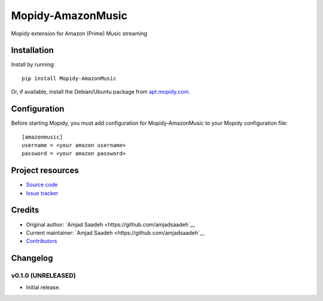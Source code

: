 ****************************
Mopidy-AmazonMusic
****************************

.. image:: https://img.shields.io/pypi/v/Mopidy-AmazonMusic.svg?style=flat
    :target: https://pypi.python.org/pypi/Mopidy-AmazonMusic/
    :alt: Latest PyPI version

.. image:: https://img.shields.io/travis/amjadsaadeh/mopidy-amazonmusic/master.svg?style=flat
    :target: https://travis-ci.org/amjadsaadeh/mopidy-amazonmusic
    :alt: Travis CI build status

.. image:: https://img.shields.io/coveralls/amjadsaadeh/mopidy-amazonmusic/master.svg?style=flat
   :target: https://coveralls.io/r/amjadsaadeh/mopidy-amazonmusic
   :alt: Test coverage

Mopidy extension for Amazon (Prime) Music streaming


Installation
============

Install by running::

    pip install Mopidy-AmazonMusic

Or, if available, install the Debian/Ubuntu package from `apt.mopidy.com
<http://apt.mopidy.com/>`_.


Configuration
=============

Before starting Mopidy, you must add configuration for
Mopidy-AmazonMusic to your Mopidy configuration file::

    [amazonmusic]
    username = <your amazon username>
    password = <your amazon password>


Project resources
=================

- `Source code <https://github.com/amjadsaadeh/mopidy-amazonmusic>`_
- `Issue tracker <https://github.com/amjadsaadeh/mopidy-amazonmusic/issues>`_


Credits
=======

- Original author: `Amjad Saadeh <https://github.com/amjadsaadeh`__
- Current maintainer: `Amjad Saadeh <https://github.com/amjadsaadeh`__
- `Contributors <https://github.com/amjadsaadeh/mopidy-amazonmusic/graphs/contributors>`_


Changelog
=========

v0.1.0 (UNRELEASED)
----------------------------------------

- Initial release.
